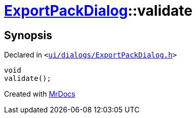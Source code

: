 [#ExportPackDialog-validate]
= xref:ExportPackDialog.adoc[ExportPackDialog]::validate
:relfileprefix: ../
:mrdocs:


== Synopsis

Declared in `&lt;https://github.com/PrismLauncher/PrismLauncher/blob/develop/launcher/ui/dialogs/ExportPackDialog.h#L41[ui&sol;dialogs&sol;ExportPackDialog&period;h]&gt;`

[source,cpp,subs="verbatim,replacements,macros,-callouts"]
----
void
validate();
----



[.small]#Created with https://www.mrdocs.com[MrDocs]#
